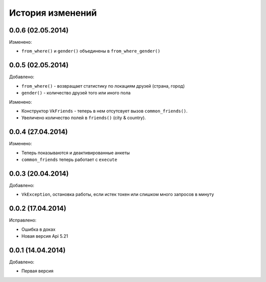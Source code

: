 История изменений
=================

0.0.6 (02.05.2014)
-----------------

Изменено:

- ``from_where()`` и ``gender()`` объединены в ``from_where_gender()``

0.0.5 (02.05.2014)
-----------------
Добавлено:

- ``from_where()`` - возвращает статистику по локациям друзей (страна, город)
- ``gender()`` - количество друзей того или иного пола

Изменено:

- Конструктор ``VkFriends`` - теперь в нем отсутсвует вызов ``common_friends()``.
- Увеличено количество полей в ``friends()`` (city & country).

0.0.4 (27.04.2014)
-----------------
Изменено:

- Теперь показываются и деактивированные анкеты
- ``common_friends`` теперь работает с ``execute``

0.0.3 (20.04.2014)
-----------------
Добавлено:

- ``VkException``, остановка работы, если истек токен или слишком много запросов в минуту

0.0.2 (17.04.2014)
-----------------
Исправлено:

- Ошибка в доках
- Новая версия Api 5.21

0.0.1 (14.04.2014)
-----------------
Добавлено:

- Первая версия
